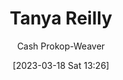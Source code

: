 :PROPERTIES:
:ID:       ea15f0fd-d3b6-44a7-be0a-ac0cf8258db1
:LAST_MODIFIED: [2023-09-18 Mon 08:52]
:END:
#+title: Tanya Reilly
#+hugo_custom_front_matter: :slug "ea15f0fd-d3b6-44a7-be0a-ac0cf8258db1"
#+author: Cash Prokop-Weaver
#+date: [2023-03-18 Sat 13:26]
#+filetags: :person:
* Flashcards :noexport:
** Author :fc:
:PROPERTIES:
:CREATED: [2023-03-19 Sun 12:29]
:FC_CREATED: 2023-03-19T19:29:53Z
:FC_TYPE:  normal
:ID:       a58d3bdb-f076-4543-9b8d-3b46965b7be6
:END:
:REVIEW_DATA:
| position | ease | box | interval | due                  |
|----------+------+-----+----------+----------------------|
| front    | 2.65 |   7 |   277.34 | 2024-06-21T23:59:28Z |
:END:

[[id:ea15f0fd-d3b6-44a7-be0a-ac0cf8258db1][Tanya Reilly]]

*** Back
- [[id:bc1937f1-31ce-41cc-ba0b-dedaac9334b5][The Staff Engineer's Path]].
*** Source
